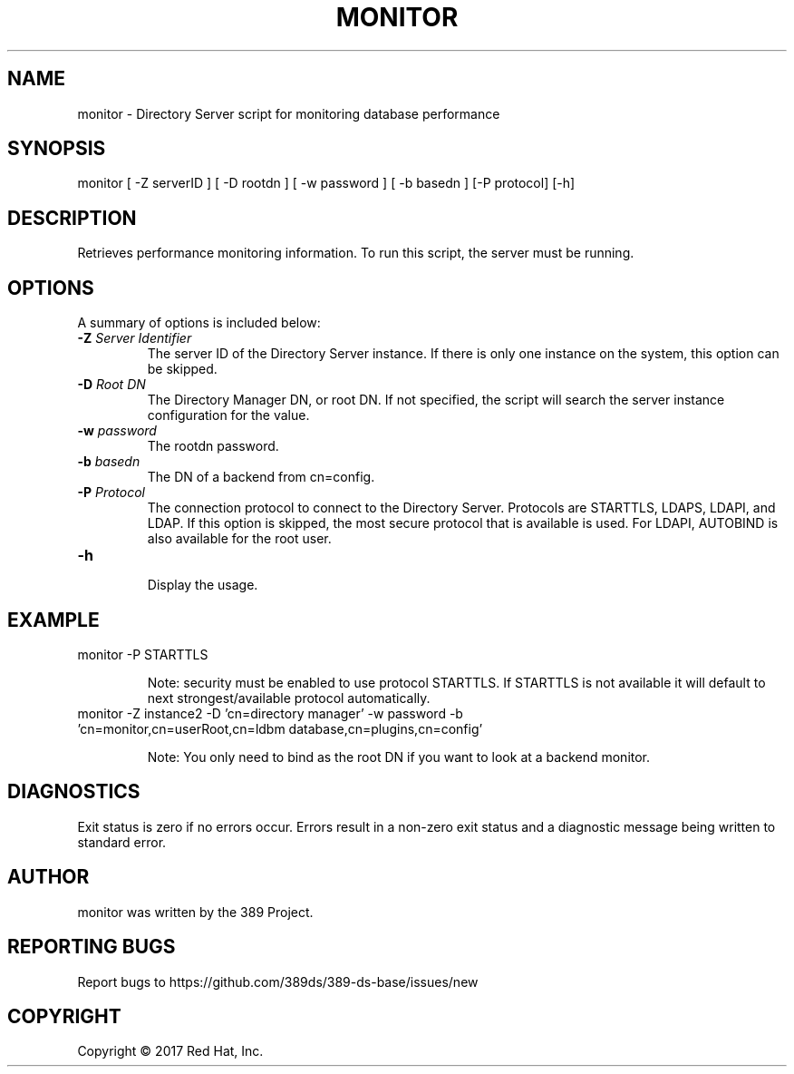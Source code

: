 .\"                                      Hey, EMACS: -*- nroff -*-
.\" First parameter, NAME, should be all caps
.\" Second parameter, SECTION, should be 1-8, maybe w/ subsection
.\" other parameters are allowed: see man(7), man(1)
.TH MONITOR 8 "March 31, 2017"
.\" Please adjust this date whenever revising the manpage.
.\"
.\" Some roff macros, for reference:
.\" .nh        disable hyphenation
.\" .hy        enable hyphenation
.\" .ad l      left justify
.\" .ad b      justify to both left and right margins
.\" .nf        disable filling
.\" .fi        enable filling
.\" .br        insert line break
.\" .sp <n>    insert n+1 empty lines
.\" for manpage-specific macros, see man(7)
.SH NAME
monitor - Directory Server script for monitoring database performance
.SH SYNOPSIS
monitor [ \-Z serverID ] [ \-D rootdn ] [ \-w password ] [ \-b basedn ] [\-P protocol] [\-h]
.SH DESCRIPTION
Retrieves performance monitoring information. To run this script, the server must be running.
.SH OPTIONS
A summary of options is included below:
.TP
.B \fB\-Z\fR \fIServer Identifier\fR
The server ID of the Directory Server instance.  If there is only
one instance on the system, this option can be skipped.
.TP
.B \fB\-D\fR \fIRoot DN\fR
The Directory Manager DN, or root DN.  If not specified, the script will
search the server instance configuration for the value.
.TP
.B \fB\-w\fR \fIpassword\fR
The rootdn password.
.TP
.B \fB\-b\fR \fIbasedn\fR
The DN of a backend from cn=config.
.TP
.B \fB\-P\fR \fIProtocol\fR
The connection protocol to connect to the Directory Server.  Protocols are STARTTLS, LDAPS, LDAPI, and LDAP.
If this option is skipped, the most secure protocol that is available is used.  For LDAPI, AUTOBIND is also
available for the root user.
.TP
.B \fB\-h\fR
.br
Display the usage.
.SH EXAMPLE
.TP
monitor \-P STARTTLS

Note: security must be enabled to use protocol STARTTLS.  If STARTTLS is not available it will default to next strongest/available protocol automatically.
.TP
monitor \-Z instance2 \-D 'cn=directory manager' \-w password \-b 'cn=monitor,cn=userRoot,cn=ldbm database,cn=plugins,cn=config'

Note: You only need to bind as the root DN if you want to look at a backend monitor.
.SH DIAGNOSTICS
Exit status is zero if no errors occur.  Errors result in a
non-zero exit status and a diagnostic message being written
to standard error.
.SH AUTHOR
monitor was written by the 389 Project.
.SH "REPORTING BUGS"
Report bugs to https://github.com/389ds/389-ds-base/issues/new
.SH COPYRIGHT
Copyright \(co 2017 Red Hat, Inc.
